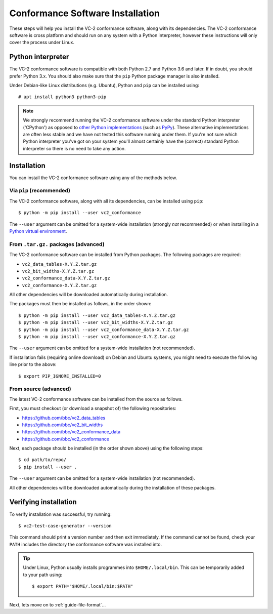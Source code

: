.. _guide-installation:

Conformance Software Installation
=================================

These steps will help you install the VC-2 conformance software, along with its
dependencies. The VC-2 conformance software is cross platform and should run on
any system with a Python interpreter, however these instructions will only
cover the process under Linux.


Python interpreter
------------------

The VC-2 conformance software is compatible with both Python 2.7 and Python 3.6
and later. If in doubt, you should prefer Python 3.x. You should also make sure
that the ``pip`` Python package manager is also installed.

Under Debian-like Linux distributions (e.g. Ubuntu), Python and ``pip`` can be
installed using::

    # apt install python3 python3-pip

.. note::

    We strongly recommend running the VC-2 conformance software under the
    standard Python interpreter ('CPython') as opposed to `other Python
    implementations <https://www.python.org/download/alternatives/>`_ (such as
    `PyPy <https://www.pypy.org/>`_). These alternative implementations are
    often less stable and we have not tested this software running under them.
    If you're not sure which Python interpreter you've got on your system
    you'll almost certainly have the (correct) standard Python interpreter so
    there is no need to take any action.


Installation
------------

You can install the VC-2 conformance software using any of the methods
below.


Via ``pip`` (recommended)
`````````````````````````

The VC-2 conformance software, along with all its dependencies, can be
installed using ``pip``::

    $ python -m pip install --user vc2_conformance

The ``--user`` argument can be omitted for a system-wide installation (strongly
*not* recommended) or when installing in a `Python virtual environment
<https://docs.python.org/3/tutorial/venv.html>`_.


From ``.tar.gz.`` packages (advanced)
`````````````````````````````````````

The VC-2 conformance software can be installed from Python packages. The
following packages are required:

* ``vc2_data_tables-X.Y.Z.tar.gz``
* ``vc2_bit_widths-X.Y.Z.tar.gz``
* ``vc2_conformance_data-X.Y.Z.tar.gz``
* ``vc2_conformance-X.Y.Z.tar.gz``

All other dependencies will be downloaded automatically during installation.

The packages must then be installed as follows, in the order shown::

    $ python -m pip install --user vc2_data_tables-X.Y.Z.tar.gz
    $ python -m pip install --user vc2_bit_widths-X.Y.Z.tar.gz
    $ python -m pip install --user vc2_conformance_data-X.Y.Z.tar.gz
    $ python -m pip install --user vc2_conformance-X.Y.Z.tar.gz

The ``--user`` argument can be omitted for a system-wide installation (not
recommended).

If installation fails (requiring online download) on Debian and Ubuntu systems,
you might need to execute the following line prior to the above::

    $ export PIP_IGNORE_INSTALLED=0

From source (advanced)
``````````````````````

The latest VC-2 conformance software can be installed from the source as
follows.

First, you must checkout (or download a snapshot of) the following
repositories:

* `<https://github.com/bbc/vc2_data_tables>`_
* `<https://github.com/bbc/vc2_bit_widths>`_
* `<https://github.com/bbc/vc2_conformance_data>`_
* `<https://github.com/bbc/vc2_conformance>`_

Next, each package should be installed (in the order shown above) using the
following steps::

    $ cd path/to/repo/
    $ pip install --user .

The ``--user`` argument can be omitted for a system-wide installation (not
recommended).

All other dependencies will be downloaded automatically during the installation
of these packages.


Verifying installation
----------------------

To verify installation was successful, try running::

    $ vc2-test-case-generator --version

This command should print a version number and then exit immediately. If the
command cannot be found, check your ``PATH`` includes the directory the
conformance software was installed into.

.. tip::

    Under Linux, Python usually installs programmes into ``$HOME/.local/bin``.
    This can be temporarily added to your path using::

        $ export PATH="$HOME/.local/bin:$PATH"

Next, lets move on to :ref:`guide-file-format`...
